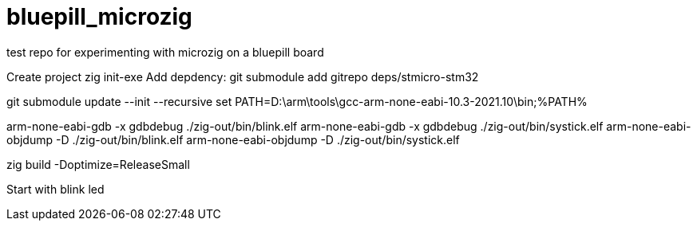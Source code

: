 # bluepill_microzig
test repo for experimenting with microzig on a bluepill board

Create project zig init-exe
Add depdency: git submodule add gitrepo deps/stmicro-stm32


git submodule update --init --recursive
set PATH=D:\arm\tools\gcc-arm-none-eabi-10.3-2021.10\bin;%PATH%

arm-none-eabi-gdb -x gdbdebug ./zig-out/bin/blink.elf
arm-none-eabi-gdb -x gdbdebug ./zig-out/bin/systick.elf
arm-none-eabi-objdump -D ./zig-out/bin/blink.elf
arm-none-eabi-objdump -D ./zig-out/bin/systick.elf

zig build -Doptimize=ReleaseSmall


Start with blink led

